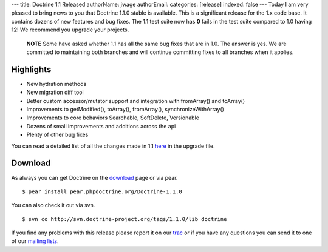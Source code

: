 ---
title: Doctrine 1.1 Released
authorName: jwage 
authorEmail: 
categories: [release]
indexed: false
---
Today I am very pleased to bring news to you that Doctrine 1.1.0
stable is available. This is a significant release for the 1.x code
base. It contains dozens of new features and bug fixes. The 1.1
test suite now has **0** fails in the test suite compared to 1.0
having **12**! We recommend you upgrade your projects.

    **NOTE** Some have asked whether 1.1 has all the same bug fixes
    that are in 1.0. The answer is yes. We are committed to maintaining
    both branches and will continue committing fixes to all branches
    when it applies.


Highlights
~~~~~~~~~~


-  New hydration methods
-  New migration diff tool
-  Better custom accessor/mutator support and integration with
   fromArray() and toArray()
-  Improvements to getModified(), toArray(), fromArray(),
   synchronizeWithArray()
-  Improvements to core behaviors Searchable, SoftDelete,
   Versionable
-  Dozens of small improvements and additions across the api
-  Plenty of other bug fixes

You can read a detailed list of all the changes made in 1.1
`here <http://www.doctrine-project.org/upgrade/1_1>`_ in the
upgrade file.

Download
~~~~~~~~

As always you can get Doctrine on the
`download <http://www.doctrine-project.org/download>`_ page or via
pear.

::

    $ pear install pear.phpdoctrine.org/Doctrine-1.1.0

You can also check it out via svn.

::

    $ svn co http://svn.doctrine-project.org/tags/1.1.0/lib doctrine

If you find any problems with this release please report it on our
`trac <http://trac.doctrine-project.org>`_ or if you have any
questions you can send it to one of our
`mailing lists <http://www.doctrine-project.org/community>`_.
